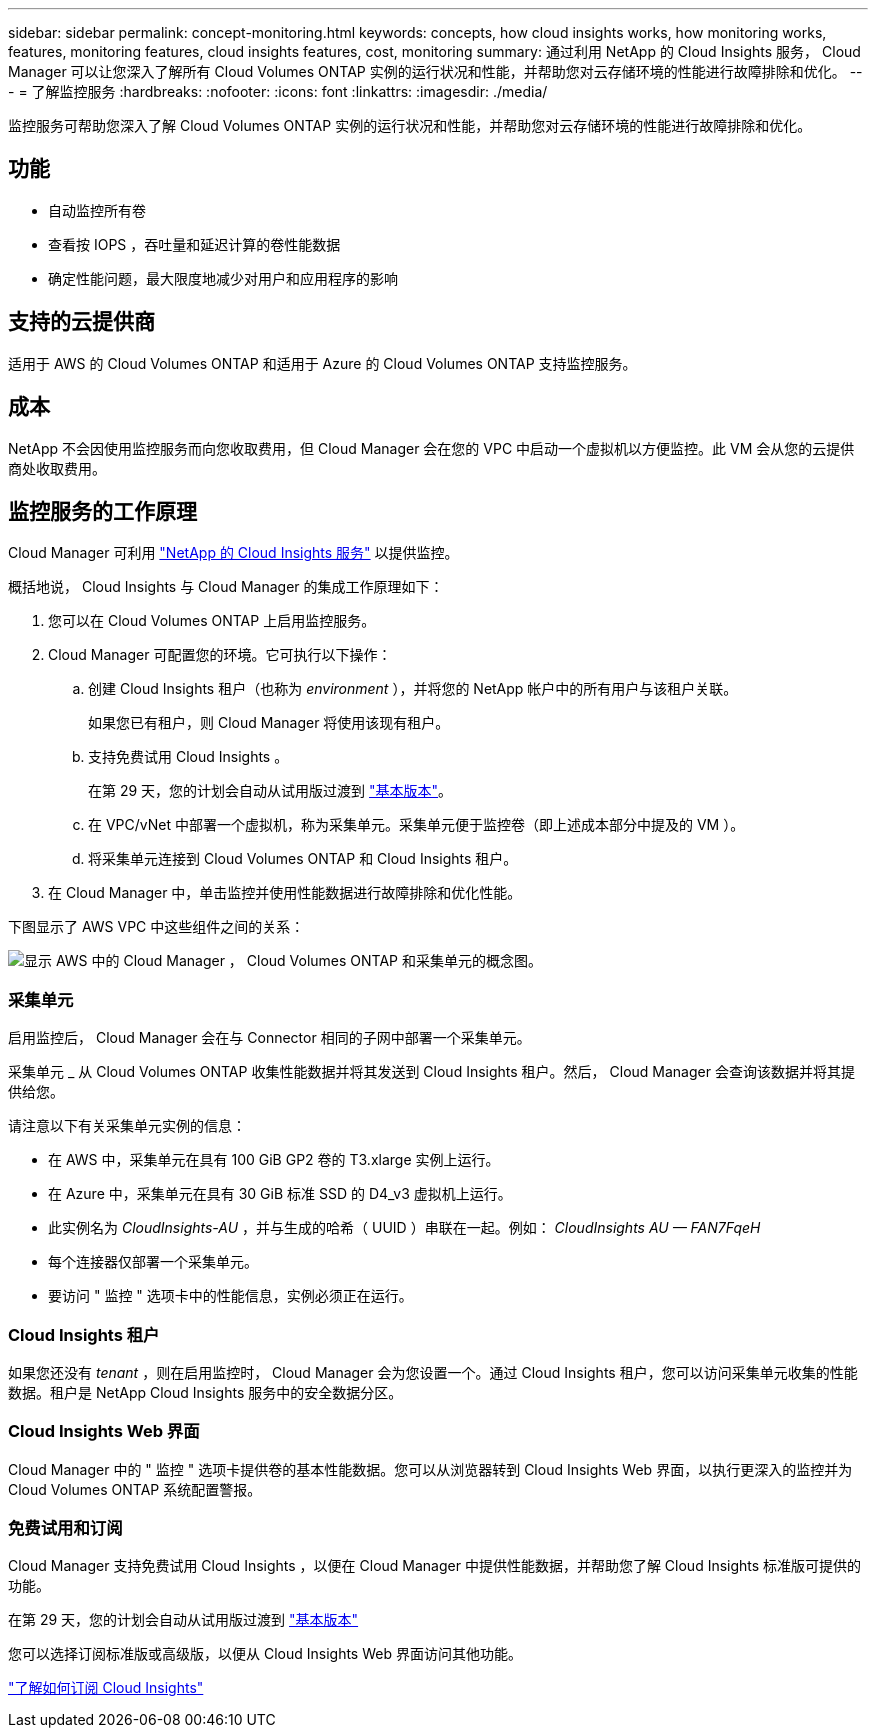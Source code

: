 ---
sidebar: sidebar 
permalink: concept-monitoring.html 
keywords: concepts, how cloud insights works, how monitoring works, features, monitoring features, cloud insights features, cost, monitoring 
summary: 通过利用 NetApp 的 Cloud Insights 服务， Cloud Manager 可以让您深入了解所有 Cloud Volumes ONTAP 实例的运行状况和性能，并帮助您对云存储环境的性能进行故障排除和优化。 
---
= 了解监控服务
:hardbreaks:
:nofooter: 
:icons: font
:linkattrs: 
:imagesdir: ./media/


[role="lead"]
监控服务可帮助您深入了解 Cloud Volumes ONTAP 实例的运行状况和性能，并帮助您对云存储环境的性能进行故障排除和优化。



== 功能

* 自动监控所有卷
* 查看按 IOPS ，吞吐量和延迟计算的卷性能数据
* 确定性能问题，最大限度地减少对用户和应用程序的影响




== 支持的云提供商

适用于 AWS 的 Cloud Volumes ONTAP 和适用于 Azure 的 Cloud Volumes ONTAP 支持监控服务。



== 成本

NetApp 不会因使用监控服务而向您收取费用，但 Cloud Manager 会在您的 VPC 中启动一个虚拟机以方便监控。此 VM 会从您的云提供商处收取费用。



== 监控服务的工作原理

Cloud Manager 可利用 https://cloud.netapp.com/cloud-insights["NetApp 的 Cloud Insights 服务"^] 以提供监控。

概括地说， Cloud Insights 与 Cloud Manager 的集成工作原理如下：

. 您可以在 Cloud Volumes ONTAP 上启用监控服务。
. Cloud Manager 可配置您的环境。它可执行以下操作：
+
.. 创建 Cloud Insights 租户（也称为 _environment_ ），并将您的 NetApp 帐户中的所有用户与该租户关联。
+
如果您已有租户，则 Cloud Manager 将使用该现有租户。

.. 支持免费试用 Cloud Insights 。
+
在第 29 天，您的计划会自动从试用版过渡到 https://docs.netapp.com/us-en/cloudinsights/concept_subscribing_to_cloud_insights.html#editions["基本版本"^]。

.. 在 VPC/vNet 中部署一个虚拟机，称为采集单元。采集单元便于监控卷（即上述成本部分中提及的 VM ）。
.. 将采集单元连接到 Cloud Volumes ONTAP 和 Cloud Insights 租户。


. 在 Cloud Manager 中，单击监控并使用性能数据进行故障排除和优化性能。


下图显示了 AWS VPC 中这些组件之间的关系：

image:diagram_cloud_insights.png["显示 AWS 中的 Cloud Manager ， Cloud Volumes ONTAP 和采集单元的概念图。"]



=== 采集单元

启用监控后， Cloud Manager 会在与 Connector 相同的子网中部署一个采集单元。

采集单元 _ 从 Cloud Volumes ONTAP 收集性能数据并将其发送到 Cloud Insights 租户。然后， Cloud Manager 会查询该数据并将其提供给您。

请注意以下有关采集单元实例的信息：

* 在 AWS 中，采集单元在具有 100 GiB GP2 卷的 T3.xlarge 实例上运行。
* 在 Azure 中，采集单元在具有 30 GiB 标准 SSD 的 D4_v3 虚拟机上运行。
* 此实例名为 _CloudInsights-AU_ ，并与生成的哈希（ UUID ）串联在一起。例如： _CloudInsights AU — FAN7FqeH_
* 每个连接器仅部署一个采集单元。
* 要访问 " 监控 " 选项卡中的性能信息，实例必须正在运行。




=== Cloud Insights 租户

如果您还没有 _tenant_ ，则在启用监控时， Cloud Manager 会为您设置一个。通过 Cloud Insights 租户，您可以访问采集单元收集的性能数据。租户是 NetApp Cloud Insights 服务中的安全数据分区。



=== Cloud Insights Web 界面

Cloud Manager 中的 " 监控 " 选项卡提供卷的基本性能数据。您可以从浏览器转到 Cloud Insights Web 界面，以执行更深入的监控并为 Cloud Volumes ONTAP 系统配置警报。



=== 免费试用和订阅

Cloud Manager 支持免费试用 Cloud Insights ，以便在 Cloud Manager 中提供性能数据，并帮助您了解 Cloud Insights 标准版可提供的功能。

在第 29 天，您的计划会自动从试用版过渡到 https://docs.netapp.com/us-en/cloudinsights/concept_subscribing_to_cloud_insights.html#editions["基本版本"^]

您可以选择订阅标准版或高级版，以便从 Cloud Insights Web 界面访问其他功能。

https://docs.netapp.com/us-en/cloudinsights/concept_subscribing_to_cloud_insights.html["了解如何订阅 Cloud Insights"^]
